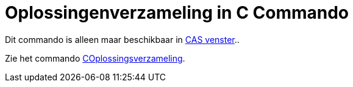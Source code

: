 = Oplossingenverzameling in C Commando
ifdef::env-github[:imagesdir: /nl/modules/ROOT/assets/images]

Dit commando is alleen maar beschikbaar in xref:/CAS_venster.adoc[CAS venster]..

Zie het commando xref:/commands/COplossingsverzameling.adoc[COplossingsverzameling].

